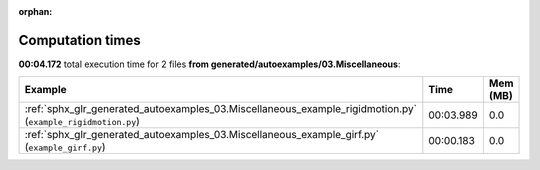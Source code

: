 
:orphan:

.. _sphx_glr_generated_autoexamples_03.Miscellaneous_sg_execution_times:


Computation times
=================
**00:04.172** total execution time for 2 files **from generated/autoexamples/03.Miscellaneous**:

.. container::

  .. raw:: html

    <style scoped>
    <link href="https://cdnjs.cloudflare.com/ajax/libs/twitter-bootstrap/5.3.0/css/bootstrap.min.css" rel="stylesheet" />
    <link href="https://cdn.datatables.net/1.13.6/css/dataTables.bootstrap5.min.css" rel="stylesheet" />
    </style>
    <script src="https://code.jquery.com/jquery-3.7.0.js"></script>
    <script src="https://cdn.datatables.net/1.13.6/js/jquery.dataTables.min.js"></script>
    <script src="https://cdn.datatables.net/1.13.6/js/dataTables.bootstrap5.min.js"></script>
    <script type="text/javascript" class="init">
    $(document).ready( function () {
        $('table.sg-datatable').DataTable({order: [[1, 'desc']]});
    } );
    </script>

  .. list-table::
   :header-rows: 1
   :class: table table-striped sg-datatable

   * - Example
     - Time
     - Mem (MB)
   * - :ref:`sphx_glr_generated_autoexamples_03.Miscellaneous_example_rigidmotion.py` (``example_rigidmotion.py``)
     - 00:03.989
     - 0.0
   * - :ref:`sphx_glr_generated_autoexamples_03.Miscellaneous_example_girf.py` (``example_girf.py``)
     - 00:00.183
     - 0.0
